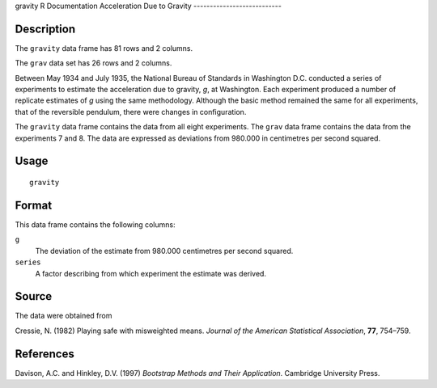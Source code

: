 gravity
R Documentation
Acceleration Due to Gravity
---------------------------

Description
~~~~~~~~~~~

The ``gravity`` data frame has 81 rows and 2 columns.

The ``grav`` data set has 26 rows and 2 columns.

Between May 1934 and July 1935, the National Bureau of Standards in
Washington D.C. conducted a series of experiments to estimate the
acceleration due to gravity, *g*, at Washington. Each experiment
produced a number of replicate estimates of *g* using the same
methodology. Although the basic method remained the same for all
experiments, that of the reversible pendulum, there were changes in
configuration.

The ``gravity`` data frame contains the data from all eight
experiments. The ``grav`` data frame contains the data from the
experiments 7 and 8. The data are expressed as deviations from
980.000 in centimetres per second squared.

Usage
~~~~~

::

    gravity

Format
~~~~~~

This data frame contains the following columns:

``g``
    The deviation of the estimate from 980.000 centimetres per second
    squared.

``series``
    A factor describing from which experiment the estimate was
    derived.


Source
~~~~~~

The data were obtained from

Cressie, N. (1982) Playing safe with misweighted means.
*Journal of the American Statistical Association*, **77**,
754–759.

References
~~~~~~~~~~

Davison, A.C. and Hinkley, D.V. (1997)
*Bootstrap Methods and Their Application*. Cambridge University
Press.


